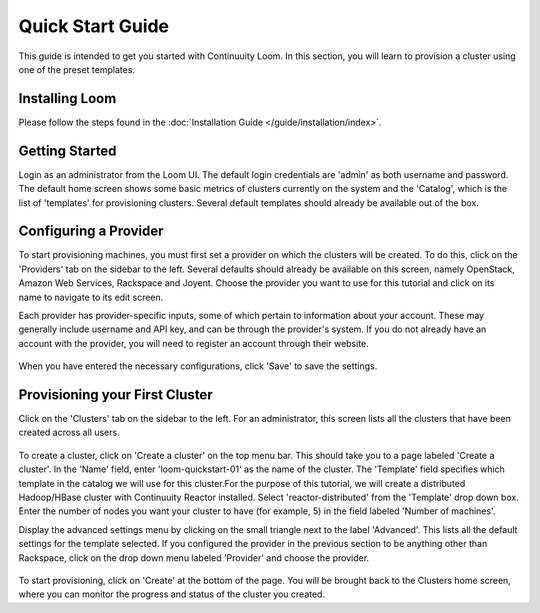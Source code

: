 .. _guide_installation_toplevel:

.. index::
   single: Quick Start Guide
==================
Quick Start Guide
==================

This guide is intended to get you started with Continuuity Loom. In this section, you will learn to provision a cluster
using one of the preset templates.

Installing Loom
===============

Please follow the steps found in the :doc:`Installation Guide </guide/installation/index>`.

Getting Started
===============

Login as an administrator from the Loom UI. The default login credentials are 'admin' as both username and password.
The default home screen shows some basic metrics of clusters currently on the system and the 'Catalog', which is the
list of 'templates' for provisioning clusters. Several default templates should already be available out of the box.

.. figure:: /guide/admin/overview-screenshot-1.png
    :align: center
    :width: 800px
    :alt: alternate text
    :figclass: align-center



Configuring a Provider
=========================

To start provisioning machines, you must first set a provider on which the clusters will be created. To do this,
click on the 'Providers' tab on the sidebar to the left. Several defaults should already be available on this
screen, namely OpenStack, Amazon Web Services, Rackspace and Joyent. Choose the provider you want to use for this
tutorial and click on its name to navigate to its edit screen.

Each provider has provider-specific inputs, some of which pertain to information about your account.
These may generally include username and API key, and can be through the provider's system.
If you do not already have an account with the provider, you will need to register an account through their website.

.. figure:: /guide/admin/providers-screenshot-4.png
    :align: center
    :width: 800px
    :alt: alternate text
    :figclass: align-center


When you have entered the necessary configurations, click 'Save' to save the settings.

Provisioning your First Cluster
===============================

Click on the 'Clusters' tab on the sidebar to the left. For an administrator, this screen lists all the clusters
that have been created across all users.

.. figure:: /guide/admin/clusters-screenshot-1.png
    :align: center
    :width: 800px
    :alt: alternate text
    :figclass: align-center

To create a cluster, click on 'Create a cluster' on the top menu bar. This should take you to a page labeled
'Create a cluster'. In the 'Name' field, enter 'loom-quickstart-01' as the name of the cluster. The 'Template' field
specifies which template in the catalog we will use for this cluster.For the purpose of this tutorial, we will
create a distributed Hadoop/HBase cluster with Continuuity Reactor installed. Select 'reactor-distributed'
from the 'Template' drop down box. Enter the number of nodes you want your cluster to have  (for example, 5)
in the field labeled 'Number of machines'.

Display the advanced settings menu by clicking on the small triangle next to the label 'Advanced'. This lists all
the default settings for the template selected. If you configured the provider in the previous section to be anything
other than Rackspace, click on the drop down menu labeled 'Provider' and choose the provider.

.. figure:: /guide/quickstart/quickstart-screenshot-1.png
    :align: center
    :width: 800px
    :alt: alternate text
    :figclass: align-center

To start provisioning, click on 'Create' at the bottom of the page. You will be brought back to the Clusters home
screen, where you can monitor the progress and status of the cluster you created.
